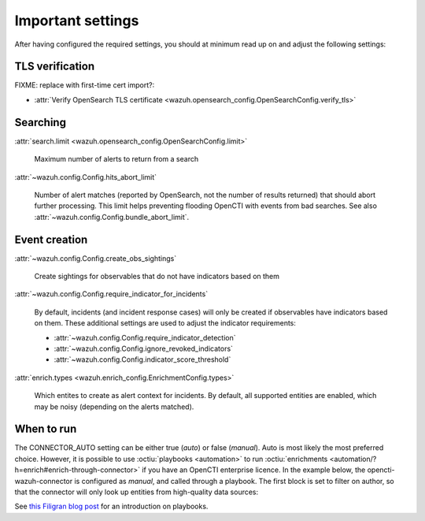 .. _important-settings:

Important settings
~~~~~~~~~~~~~~~~~~

After having configured the required settings, you should at minimum read up on
and adjust the following settings:

TLS verification
----------------

FIXME: replace with first-time cert import?:

- :attr:`Verify OpenSearch TLS certificate <wazuh.opensearch_config.OpenSearchConfig.verify_tls>`

Searching
---------

:attr:`search.limit <wazuh.opensearch_config.OpenSearchConfig.limit>`

   Maximum number of alerts to return from a search

:attr:`~wazuh.config.Config.hits_abort_limit`

   Number of alert matches (reported by OpenSearch, not the number of results
   returned) that should abort further processing. This limit helps preventing
   flooding OpenCTI with events from bad searches. See also
   :attr:`~wazuh.config.Config.bundle_abort_limit`.

Event creation
--------------

:attr:`~wazuh.config.Config.create_obs_sightings`

   Create sightings for observables that do not have indicators based on them

.. _require-indicator:

:attr:`~wazuh.config.Config.require_indicator_for_incidents`

   By default, incidents (and incident response cases) will only be created if
   observables have indicators based on them. These additional settings are
   used to adjust the indicator requirements:

   - :attr:`~wazuh.config.Config.require_indicator_detection`
   - :attr:`~wazuh.config.Config.ignore_revoked_indicators`
   - :attr:`~wazuh.config.Config.indicator_score_threshold`

:attr:`enrich.types <wazuh.enrich_config.EnrichmentConfig.types>`

   Which entites to create as alert context for incidents. By default, all
   supported entities are enabled, which may be noisy (depending on the alerts
   matched).

.. _when-to-run:

When to run
-----------

The CONNECTOR_AUTO setting can be either true (*auto*) or false (*manual*).
Auto is most likely the most preferred choice. However, it is possible to use
:octiu:`playbooks <automation>` to run :octiu:`enrichments
<automation/?h=enrich#enrich-through-connector>` if you have an OpenCTI
enterprise licence. In the example below, the opencti-wazuh-connector is
configured as *manual*, and called through a playbook. The first block is set
to filter on author, so that the connector will only look up entities from
high-quality data sources:

.. image:: images/playbook_1.png

See `this Filigran blog post
<https://blog.filigran.io/introducing-threat-intelligence-automation-and-playbooks-in-opencti-b9e2f9483aba>`_
for an introduction on playbooks.
